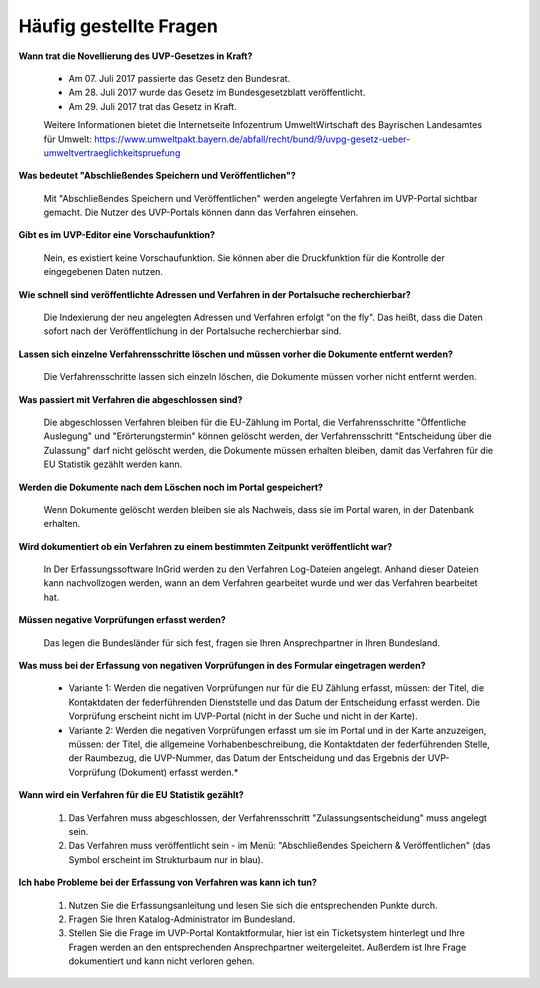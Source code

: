 
Häufig gestellte Fragen
===========================

**Wann trat die Novellierung des UVP-Gesetzes in Kraft?**

  - Am 07. Juli 2017 passierte das Gesetz den Bundesrat.
  - Am 28. Juli 2017 wurde das Gesetz im Bundesgesetzblatt veröffentlicht.
  - Am 29. Juli 2017 trat das Gesetz in Kraft.
  
  
  Weitere Informationen bietet die Internetseite Infozentrum UmweltWirtschaft des Bayrischen Landesamtes für Umwelt: https://www.umweltpakt.bayern.de/abfall/recht/bund/9/uvpg-gesetz-ueber-umweltvertraeglichkeitspruefung


**Was bedeutet "Abschließendes Speichern und Veröffentlichen"?**

  Mit "Abschließendes Speichern und Veröffentlichen" werden angelegte Verfahren im UVP-Portal sichtbar gemacht. Die Nutzer des UVP-Portals können dann das Verfahren einsehen.
  
**Gibt es im UVP-Editor eine Vorschaufunktion?**

  Nein, es existiert keine Vorschaufunktion. Sie können aber die Druckfunktion für die Kontrolle der eingegebenen Daten nutzen. 

**Wie schnell sind veröffentlichte Adressen und Verfahren in der Portalsuche recherchierbar?**

  Die Indexierung der neu angelegten Adressen und Verfahren erfolgt "on the fly".
  Das heißt, dass die Daten sofort nach der Veröffentlichung in der Portalsuche recherchierbar sind.

**Lassen sich einzelne Verfahrensschritte löschen und müssen vorher die Dokumente entfernt werden?**

  Die Verfahrensschritte lassen sich einzeln löschen, die Dokumente müssen vorher nicht entfernt werden.
 
  
**Was passiert mit Verfahren die abgeschlossen sind?**

  Die abgeschlossen Verfahren bleiben für die EU-Zählung im Portal, die Verfahrensschritte "Öffentliche Auslegung" und "Erörterungstermin" können gelöscht werden, der Verfahrensschritt "Entscheidung über die Zulassung" darf nicht gelöscht werden, die Dokumente müssen erhalten bleiben, damit das Verfahren für die EU Statistik gezählt werden kann.
  

**Werden die Dokumente nach dem Löschen noch im Portal gespeichert?**

  Wenn Dokumente gelöscht werden bleiben sie als Nachweis, dass sie im Portal waren, in der Datenbank erhalten.


**Wird dokumentiert ob ein Verfahren zu einem bestimmten Zeitpunkt veröffentlicht war?**

  In Der Erfassungssoftware InGrid werden zu den Verfahren Log-Dateien angelegt. Anhand dieser Dateien kann nachvollzogen werden, wann an dem Verfahren gearbeitet wurde und wer das Verfahren bearbeitet hat.
  
  
**Müssen negative Vorprüfungen erfasst werden?**

  Das legen die Bundesländer für sich fest, fragen sie Ihren Ansprechpartner in Ihren Bundesland.
  

**Was muss bei der Erfassung von negativen Vorprüfungen in des Formular eingetragen werden?**

  - Variante 1: Werden die negativen Vorprüfungen nur für die EU Zählung erfasst, müssen: der Titel, die Kontaktdaten der federführenden Dienststelle und das Datum der Entscheidung erfasst werden. Die Vorprüfung erscheint nicht im UVP-Portal (nicht in  der Suche und nicht in der Karte).
  
  - Variante 2: Werden die negativen Vorprüfungen erfasst um sie im Portal und in der Karte anzuzeigen, müssen: der Titel, die allgemeine Vorhabenbeschreibung, die Kontaktdaten der federführenden Stelle, der Raumbezug, die UVP-Nummer, das Datum der Entscheidung und das Ergebnis der UVP-Vorprüfung (Dokument) erfasst werden.*
  

**Wann wird ein Verfahren für die EU Statistik gezählt?**

   1. Das Verfahren muss abgeschlossen, der Verfahrensschritt "Zulassungsentscheidung" muss angelegt sein.
   2. Das Verfahren muss veröffentlicht sein - im Menü: "Abschließendes Speichern & Veröffentlichen" (das Symbol erscheint im Strukturbaum nur in blau).


**Ich habe Probleme bei der Erfassung von Verfahren was kann ich tun?**

   1. Nutzen Sie die Erfassungsanleitung und lesen Sie sich die entsprechenden Punkte durch.
   2. Fragen Sie Ihren Katalog-Administrator im Bundesland.
   3. Stellen Sie die Frage im UVP-Portal Kontaktformular, hier ist ein Ticketsystem hinterlegt und Ihre Fragen werden an den entsprechenden Ansprechpartner weitergeleitet. Außerdem ist Ihre Frage dokumentiert und kann nicht verloren gehen.